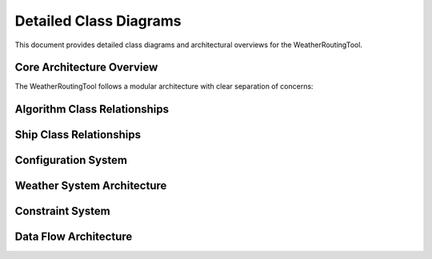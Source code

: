 .. _class-diagrams:

Detailed Class Diagrams
========================

This document provides detailed class diagrams and architectural overviews for the WeatherRoutingTool.

Core Architecture Overview
---------------------------

The WeatherRoutingTool follows a modular architecture with clear separation of concerns:

.. graphviz::
   :caption: High-Level Architecture Diagram

   digraph architecture {
       rankdir=TB;
       node [shape=box, style="rounded,filled", fillcolor=lightblue];
       
       CLI [label="CLI Interface\n(cli.py)"];
       Config [label="Configuration\n(config.py)"];
       Execute [label="Route Execution\n(execute_routing.py)"];
       
       subgraph cluster_algorithms {
           label="Routing Algorithms";
           style=filled;
           fillcolor=lightgreen;
           RoutingAlg [label="RoutingAlg\n(Base Class)"];
           IsoBased [label="IsoBased"];
           IsoFuel [label="IsoFuel"];
           Genetic [label="Genetic Algorithm"];
       }
       
       subgraph cluster_ships {
           label="Ship Models";
           style=filled;
           fillcolor=lightyellow;
           Boat [label="Boat\n(Base Class)"];
           DirectPower [label="DirectPowerBoat"];
           MariPower [label="MariPowerTanker"];
           ConstantFuel [label="ConstantFuelBoat"];
       }
       
       subgraph cluster_weather {
           label="Weather System";
           style=filled;
           fillcolor=lightcoral;
           WeatherCond [label="WeatherCond"];
           WeatherFactory [label="WeatherFactory"];
       }
       
       subgraph cluster_constraints {
           label="Constraints";
           style=filled;
           fillcolor=lightgray;
           Constraints [label="Constraint Classes"];
       }
       
       CLI -> Config;
       CLI -> Execute;
       Execute -> RoutingAlg;
       Execute -> Boat;
       Execute -> WeatherCond;
       Execute -> Constraints;
       RoutingAlg -> IsoBased;
       RoutingAlg -> Genetic;
       IsoBased -> IsoFuel;
       Boat -> DirectPower;
       Boat -> MariPower;
       Boat -> ConstantFuel;
   }

Algorithm Class Relationships
-----------------------------

.. graphviz::
   :caption: Detailed Algorithm Class Diagram

   digraph algorithms {
       rankdir=TB;
       node [shape=record, fontsize=10];
       
       RoutingAlg [label="{RoutingAlg|+ start: tuple\\l+ finish: tuple\\l+ departure_time: datetime\\l|+ execute_routing()\\l+ terminate()\\l+ check_destination()\\l+ check_positive_power()\\l}"];
       
       IsoBased [label="{IsoBased|+ count: int\\l+ ncount: int\\l+ route_reached_destination: bool\\l+ pruning_error: bool\\l|+ move_boat_direct()\\l+ pruning_per_step()\\l+ update_position()\\l+ update_fuel()\\l}"];
       
       IsoFuel [label="{IsoFuel|+ delta_fuel: float\\l|+ get_delta_variables()\\l+ get_dist()\\l+ get_time()\\l}"];
       
       Genetic [label="{Genetic|+ pop_size: int\\l+ n_offsprings: int\\l+ n_generations: int\\l|+ optimize()\\l+ plot_running_metric()\\l+ plot_population()\\l}"];
       
       Isochrone [label="{IsoChrone|+ delta_time: int\\l|+ check_isochrones()\\l+ get_dist()\\l}"];
       
       RoutingAlg -> IsoBased [arrowhead=empty];
       RoutingAlg -> Genetic [arrowhead=empty];
       IsoBased -> IsoFuel [arrowhead=empty];
       IsoBased -> Isochrone [arrowhead=empty];
   }

Ship Class Relationships
-------------------------

.. graphviz::
   :caption: Ship Class Hierarchy with Methods

   digraph ships {
       rankdir=TB;
       node [shape=record, fontsize=10];
       
       Boat [label="{Boat|+ speed: float\\l+ under_keel_clearance: float\\l+ draught_aft: float\\l+ draught_fore: float\\l|+ get_ship_parameters()\\l+ get_required_water_depth()\\l+ evaluate_weather()\\l+ approx_weather()\\l}"];
       
       DirectPowerBoat [label="{DirectPowerBoat|+ smcr_power: float\\l+ fuel_rate: float\\l+ length: float\\l+ breadth: float\\l+ Axv, Ayv, Aod: float\\l|+ get_power()\\l+ calculate_resistance()\\l+ evaluate_resistance()\\l+ interpolate_to_true_speed()\\l}"];
       
       MariPowerTanker [label="{MariPowerTanker|+ hydro_model: object\\l+ courses_path: str\\l|+ write_netCDF_courses()\\l+ get_fuel_netCDF()\\l+ extract_params_from_netCDF()\\l}"];
       
       ConstantFuelBoat [label="{ConstantFuelBoat|+ fuel_rate: float\\l|+ get_ship_parameters()\\l}"];
       
       ShipParams [label="{ShipParams|+ fuel_rate: array\\l+ power: array\\l+ speed: array\\l+ r_wind, r_waves: array\\l+ environmental data\\l|+ get_*() methods\\l+ set_*() methods\\l+ define_courses()\\l}"];
       
       Boat -> DirectPowerBoat [arrowhead=empty];
       Boat -> MariPowerTanker [arrowhead=empty];
       Boat -> ConstantFuelBoat [arrowhead=empty];
       Boat -> ShipParams [arrowhead=diamond, label="uses"];
   }

Configuration System
--------------------

.. graphviz::
   :caption: Configuration Class Structure

   digraph config {
       rankdir=TB;
       node [shape=record, fontsize=10];
       
       BaseModel [label="{pydantic.BaseModel|+ field validation\\l+ serialization\\l}"];
       
       Config [label="{Config|+ ALGORITHM_TYPE: str\\l+ BOAT_TYPE: str\\l+ DEFAULT_ROUTE: list\\l+ DEPARTURE_TIME: datetime\\l+ CONSTRAINTS_LIST: list\\l+ routing parameters\\l+ file paths\\l|+ validate_config()\\l+ assign_config()\\l}"];
       
       ShipConfig [label="{ShipConfig|+ BOAT_SPEED: float\\l+ BOAT_LENGTH: float\\l+ BOAT_BREADTH: float\\l+ BOAT_DRAUGHT_*: float\\l+ power parameters\\l+ resistance parameters\\l|+ validation methods\\l}"];
       
       BaseModel -> Config [arrowhead=empty];
       BaseModel -> ShipConfig [arrowhead=empty];
   }

Weather System Architecture
---------------------------

.. graphviz::
   :caption: Weather Data Processing Flow

   digraph weather {
       rankdir=LR;
       node [shape=box, style="rounded,filled"];
       
       DataSources [label="Data Sources\n• NetCDF Files\n• Automatic Download\n• OpenDataCube\n• Fake Data", fillcolor=lightblue];
       
       WeatherFactory [label="WeatherFactory\n• Factory Pattern\n• Data Mode Selection", fillcolor=lightgreen];
       
       WeatherCond [label="WeatherCond\n• Base Class\n• Time/Space Handling", fillcolor=lightyellow];
       
       Implementations [label="Implementations\n• WeatherCondFromFile\n• WeatherCondEnvAutomatic\n• WeatherCondODC\n• FakeWeather", fillcolor=lightcoral];
       
       Processing [label="Weather Processing\n• Interpolation\n• Unit Conversion\n• Validation", fillcolor=lightgray];
       
       DataSources -> WeatherFactory;
       WeatherFactory -> WeatherCond;
       WeatherCond -> Implementations;
       Implementations -> Processing;
   }

Constraint System
-----------------

.. graphviz::
   :caption: Constraint Validation Flow

   digraph constraints {
       rankdir=TB;
       node [shape=record, fontsize=10];
       
       ConstraintsList [label="{ConstraintsList|+ constraints: list\\l+ waypoints: list\\l|+ safe_crossing()\\l+ reached_positive()\\l+ get_current_destination()\\l}"];
       
       Constraint [label="{Constraint|+ name: str\\l|+ safe_crossing()\\l+ is_violating()\\l}"];
       
       LandCrossing [label="{LandCrossing|+ global_land_mask\\l|+ check_land_crossing()\\l}"];
       
       WaterDepth [label="{WaterDepth|+ min_depth: float\\l+ depth_data\\l|+ check_depth()\\l}"];
       
       Seamarks [label="{Seamarks|+ polygons\\l|+ check_seamarks()\\l}"];
       
       ViaWaypoints [label="{ViaWaypoints|+ waypoints: list\\l|+ check_waypoints()\\l}"];
       
       ConstraintsList -> Constraint [arrowhead=diamond, label="contains"];
       Constraint -> LandCrossing [arrowhead=empty];
       Constraint -> WaterDepth [arrowhead=empty];
       Constraint -> Seamarks [arrowhead=empty];
       Constraint -> ViaWaypoints [arrowhead=empty];
   }

Data Flow Architecture
----------------------

.. graphviz::
   :caption: Complete Data Flow Through the System

   digraph dataflow {
       rankdir=TB;
       node [shape=ellipse, style=filled];
       
       Input [label="Configuration\nInput", fillcolor=lightblue];
       WeatherData [label="Weather\nData", fillcolor=lightcoral];
       DepthData [label="Depth\nData", fillcolor=lightgray];
       
       node [shape=box, style="rounded,filled"];
       
       ConfigValidation [label="Config\nValidation", fillcolor=lightgreen];
       ShipModel [label="Ship Model\nInitialization", fillcolor=lightyellow];
       WeatherLoad [label="Weather\nLoading", fillcolor=lightcoral];
       ConstraintSetup [label="Constraint\nSetup", fillcolor=lightgray];
       
       AlgorithmExec [label="Algorithm\nExecution", fillcolor=orange];
       RouteOptim [label="Route\nOptimization", fillcolor=gold];
       
       Output [label="Optimized\nRoute", fillcolor=lightpink];
       
       Input -> ConfigValidation;
       WeatherData -> WeatherLoad;
       DepthData -> ConstraintSetup;
       
       ConfigValidation -> ShipModel;
       ConfigValidation -> ConstraintSetup;
       WeatherLoad -> AlgorithmExec;
       ShipModel -> AlgorithmExec;
       ConstraintSetup -> AlgorithmExec;
       
       AlgorithmExec -> RouteOptim;
       RouteOptim -> Output;
   }
